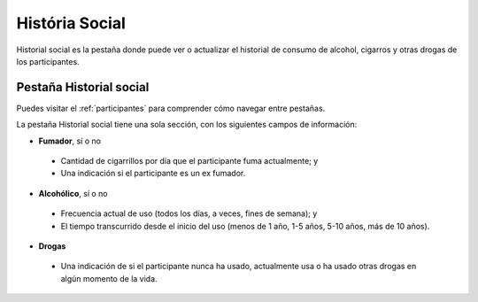 .. _social-history:

História Social
==============

Historial social es la pestaña donde puede ver o actualizar el historial de consumo de alcohol, cigarros y otras drogas de los participantes.

Pestaña Historial social
------------------

Puedes visitar el :ref:`participantes` para comprender cómo navegar entre pestañas.

.. image:: ../../_img/participant_social_history.png

La pestaña Historial social tiene una sola sección, con los siguientes campos de información:

- **Fumador**, sí o no
 - Cantidad de cigarrillos por día que el participante fuma actualmente; y
 - Una indicación si el participante es un ex fumador.

- **Alcohólico**, sí o no
 - Frecuencia actual de uso (todos los días, a veces, fines de semana); y
 - El tiempo transcurrido desde el inicio del uso (menos de 1 año, 1-5 años, 5-10 años, más de 10 años).

- **Drogas**
 - Una indicación de si el participante nunca ha usado, actualmente usa o ha usado otras drogas en algún momento de la vida.